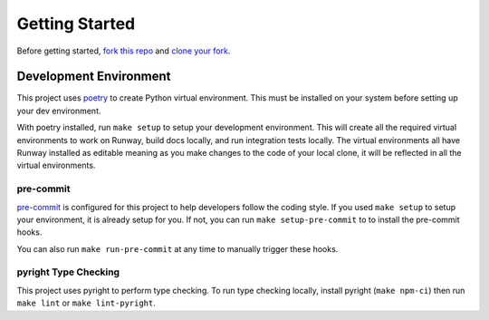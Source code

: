 .. _dev-getting-started:

###############
Getting Started
###############

Before getting started, `fork this repo`_ and `clone your fork`_.

.. _fork this repo: https://help.github.com/en/github/getting-started-with-github/fork-a-repo
.. _clone your fork: https://help.github.com/en/github/creating-cloning-and-archiving-repositories/cloning-a-repository


***********************
Development Environment
***********************

This project uses `poetry <https://python-poetry.org/>`__ to create Python virtual environment. This must be installed on your system before setting up your dev environment.

With poetry installed, run ``make setup`` to setup your development environment.
This will create all the required virtual environments to work on Runway, build docs locally, and run integration tests locally.
The virtual environments all have Runway installed as editable meaning as you make changes to the code of your local clone, it will be reflected in all the virtual environments.


pre-commit
==========

`pre-commit <https://pre-commit.com/>`__ is configured for this project to help developers follow the coding style.
If you used ``make setup`` to setup your environment, it is already setup for you.
If not, you can run ``make setup-pre-commit`` to to install the pre-commit hooks.

You can also run ``make run-pre-commit`` at any time to manually trigger these hooks.


pyright Type Checking
=====================

This project uses pyright to perform type checking. To run type checking locally, install pyright (``make npm-ci``) then run ``make lint`` or ``make lint-pyright``.
